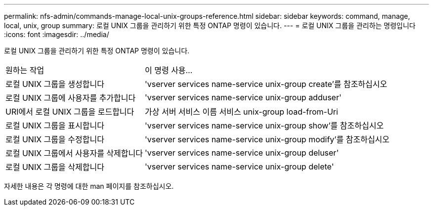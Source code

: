 ---
permalink: nfs-admin/commands-manage-local-unix-groups-reference.html 
sidebar: sidebar 
keywords: command, manage, local, unix, group 
summary: 로컬 UNIX 그룹을 관리하기 위한 특정 ONTAP 명령이 있습니다. 
---
= 로컬 UNIX 그룹을 관리하는 명령입니다
:icons: font
:imagesdir: ../media/


[role="lead"]
로컬 UNIX 그룹을 관리하기 위한 특정 ONTAP 명령이 있습니다.

[cols="35,65"]
|===


| 원하는 작업 | 이 명령 사용... 


 a| 
로컬 UNIX 그룹을 생성합니다
 a| 
'vserver services name-service unix-group create'를 참조하십시오



 a| 
로컬 UNIX 그룹에 사용자를 추가합니다
 a| 
'vserver services name-service unix-group adduser'



 a| 
URI에서 로컬 UNIX 그룹을 로드합니다
 a| 
가상 서버 서비스 이름 서비스 unix-group load-from-Uri



 a| 
로컬 UNIX 그룹을 표시합니다
 a| 
'vserver services name-service unix-group show'를 참조하십시오



 a| 
로컬 UNIX 그룹을 수정합니다
 a| 
'vserver services name-service unix-group modify'를 참조하십시오



 a| 
로컬 UNIX 그룹에서 사용자를 삭제합니다
 a| 
'vserver services name-service unix-group deluser'



 a| 
로컬 UNIX 그룹을 삭제합니다
 a| 
'vserver services name-service unix-group delete'

|===
자세한 내용은 각 명령에 대한 man 페이지를 참조하십시오.
